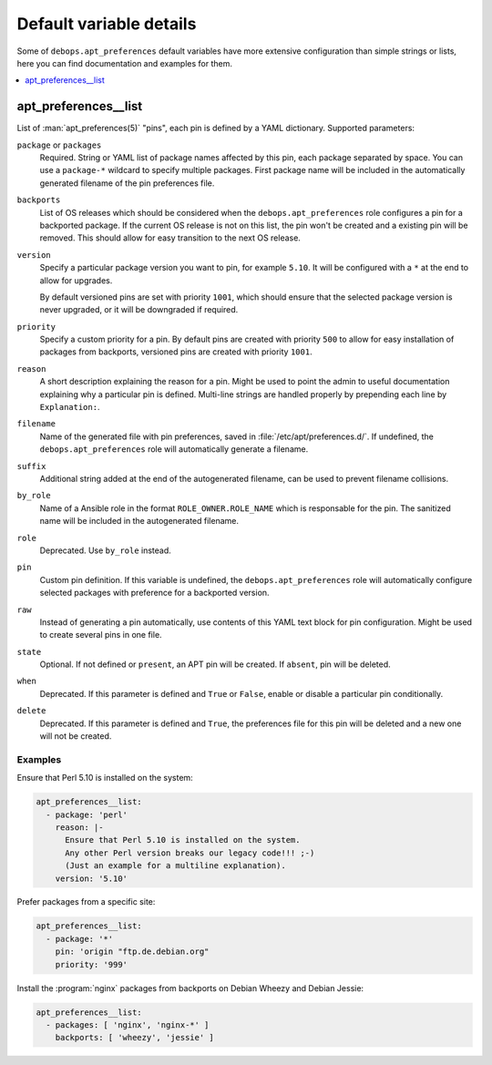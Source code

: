Default variable details
========================

Some of ``debops.apt_preferences`` default variables have more extensive
configuration than simple strings or lists, here you can find documentation and
examples for them.

.. contents::
   :local:
   :depth: 1

.. _apt_preferences__list:

apt_preferences__list
---------------------

List of :man:`apt_preferences(5)` "pins", each pin is defined by a YAML
dictionary. Supported parameters:

``package`` or ``packages``
  Required. String or YAML list of package names affected by this pin, each
  package separated by space. You can use a ``package-*`` wildcard to specify
  multiple packages. First package name will be included in the automatically
  generated filename of the pin preferences file.

``backports``
  List of OS releases which should be considered when
  the ``debops.apt_preferences`` role configures a pin for a backported package. If
  the current OS release is not on this list, the pin won't be created and a existing
  pin will be removed. This should allow for easy transition to the next OS
  release.

``version``
  Specify a particular package version you want to pin, for example ``5.10``.
  It will be configured with a ``*`` at the end to allow for upgrades.

  By default versioned pins are set with priority ``1001``, which should ensure
  that the selected package version is never upgraded, or it will be downgraded if
  required.

``priority``
  Specify a custom priority for a pin. By default pins are created with priority
  ``500`` to allow for easy installation of packages from backports, versioned
  pins are created with priority ``1001``.

``reason``
  A short description explaining the reason for a pin. Might be used to point
  the admin to useful documentation explaining why a particular pin is defined.
  Multi-line strings are handled properly by prepending each line by ``Explanation:``.

``filename``
  Name of the generated file with pin preferences, saved in
  :file:`/etc/apt/preferences.d/`. If undefined, the ``debops.apt_preferences`` role
  will automatically generate a filename.

``suffix``
  Additional string added at the end of the autogenerated filename, can be used to
  prevent filename collisions.

``by_role``
  Name of a Ansible role in the format ``ROLE_OWNER.ROLE_NAME`` which is
  responsable for the pin.
  The sanitized name will be included in the autogenerated filename.

``role``
  Deprecated. Use ``by_role`` instead.

``pin``
  Custom pin definition. If this variable is undefined,
  the ``debops.apt_preferences`` role will automatically configure selected
  packages with preference for a backported version.

``raw``
  Instead of generating a pin automatically, use contents of this YAML text
  block for pin configuration. Might be used to create several pins in one
  file.

``state``
  Optional. If not defined or ``present``, an APT pin will be created. If
  ``absent``, pin will be deleted.

``when``
  Deprecated. If this parameter is defined and ``True`` or ``False``, enable or
  disable a particular pin conditionally.

``delete``
  Deprecated. If this parameter is defined and ``True``, the preferences file
  for this pin will be deleted and a new one will not be created.

Examples
~~~~~~~~

Ensure that Perl 5.10 is installed on the system:

.. code-block:: yaml

   apt_preferences__list:
     - package: 'perl'
       reason: |-
         Ensure that Perl 5.10 is installed on the system.
         Any other Perl version breaks our legacy code!!! ;-)
         (Just an example for a multiline explanation).
       version: '5.10'

Prefer packages from a specific site:

.. code-block:: yaml

   apt_preferences__list:
     - package: '*'
       pin: 'origin "ftp.de.debian.org"
       priority: '999'

Install the :program:`nginx` packages from backports on Debian Wheezy and Debian Jessie:

.. code-block:: yaml

   apt_preferences__list:
     - packages: [ 'nginx', 'nginx-*' ]
       backports: [ 'wheezy', 'jessie' ]
